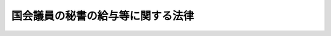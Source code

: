 .. _H02HO049:

==================================
国会議員の秘書の給与等に関する法律
==================================

.. raw:: html
    
    
    <b>国会議員の秘書の給与等に関する法律<br>
    （平成二年六月二十七日法律第四十九号）</b><br><br><div align="right">最終改正：平成二四年八月二二日法律第六三号</div><br><div align="right"><table width="" border="0"><tr><td><font color="RED">（最終改正までの未施行法令）</font></td></tr><tr><td><a href="/cgi-bin/idxmiseko.cgi?H_RYAKU=%95%bd%93%f1%96%40%8e%6c%8b%e3&amp;H_NO=%95%bd%90%ac%93%f1%8f%5c%8e%6c%94%4e%94%aa%8c%8e%93%f1%8f%5c%93%f1%93%fa%96%40%97%a5%91%e6%98%5a%8f%5c%8e%4f%8d%86&amp;H_PATH=/miseko/H02HO049/H24HO063.html" target="inyo">平成二十四年八月二十二日法律第六十三号</a></td><td align="right">（未施行）</td></tr><tr></tr><tr><td align="right">　</td><td></td></tr><tr></tr></table></div><a name="9000000000000000000000000000000000000000000000000000000000000000000000000000000"></a>
    <br>　国会議員の秘書の給料等に関する法律（昭和三十二年法律第百二十八号）の全部を改正する。<br><br><p>
    </p><div class="arttitle"><a name="1000000000000000000000000000000000000000000000000100000000000000000000000000000">（趣旨）</a>
    </div><div class="item"><b>第一条</b>
    <a name="1000000000000000000000000000000000000000000000000100000000001000000000000000000"></a>
    　この法律は、国会議員の秘書（以下「議員秘書」という。）の受ける給与、公務又は通勤による災害補償及び退職手当等について定めるものとする。
    </div>
    
    <p>
    </p><div class="arttitle"><a name="1000000000000000000000000000000000000000000000000200000000000000000000000000000">（議員秘書の給与）</a>
    </div><div class="item"><b>第二条</b>
    <a name="1000000000000000000000000000000000000000000000000200000000001000000000000000000"></a>
    　議員秘書の受ける給与は、給料、住居手当、通勤手当、期末手当及び勤勉手当とする。
    </div>
    
    <p>
    </p><div class="arttitle"><a name="1000000000000000000000000000000000000000000000000300000000000000000000000000000">（給料）</a>
    </div><div class="item"><b>第三条</b>
    <a name="1000000000000000000000000000000000000000000000000300000000001000000000000000000"></a>
    　<a href="/cgi-bin/idxrefer.cgi?H_FILE=%8f%ba%93%f1%93%f1%96%40%8e%b5%8b%e3&amp;REF_NAME=%8d%91%89%ef%96%40&amp;ANCHOR_F=&amp;ANCHOR_T=" target="inyo">国会法</a>
    （昭和二十二年法律第七十九号）<a href="/cgi-bin/idxrefer.cgi?H_FILE=%8f%ba%93%f1%93%f1%96%40%8e%b5%8b%e3&amp;REF_NAME=%91%e6%95%53%8e%4f%8f%5c%93%f1%8f%f0%91%e6%88%ea%8d%80&amp;ANCHOR_F=1000000000000000000000000000000000000000000000013200000000001000000000000000000&amp;ANCHOR_T=1000000000000000000000000000000000000000000000013200000000001000000000000000000#1000000000000000000000000000000000000000000000013200000000001000000000000000000" target="inyo">第百三十二条第一項</a>
    に規定する議員秘書は、給料月額として、国会議員の申出により、その一人は別表第一による額を、他の一人は別表第二による額を受ける。
    </div>
    <div class="item"><b><a name="1000000000000000000000000000000000000000000000000300000000002000000000000000000">２</a>
    </b>
    　<a href="/cgi-bin/idxrefer.cgi?H_FILE=%8f%ba%93%f1%93%f1%96%40%8e%b5%8b%e3&amp;REF_NAME=%8d%91%89%ef%96%40%91%e6%95%53%8e%4f%8f%5c%93%f1%8f%f0%91%e6%93%f1%8d%80&amp;ANCHOR_F=1000000000000000000000000000000000000000000000013200000000002000000000000000000&amp;ANCHOR_T=1000000000000000000000000000000000000000000000013200000000002000000000000000000#1000000000000000000000000000000000000000000000013200000000002000000000000000000" target="inyo">国会法第百三十二条第二項</a>
    に規定する議員秘書は、給料月額として、別表第一による額を受ける。
    </div>
    <div class="item"><b><a name="1000000000000000000000000000000000000000000000000300000000003000000000000000000">３</a>
    </b>
    　別表第一及び別表第二（以下「給料表」という。）の給料の級及び号給の別は、議員秘書の在職期間及び年齢によるものとし、その基準は、両議院の議長が協議して定める。
    </div>
    
    <p>
    </p><div class="arttitle"><a name="1000000000000000000000000000000000000000000000000400000000000000000000000000000">（給料の級及び号給に係る在職期間）</a>
    </div><div class="item"><b>第四条</b>
    <a name="1000000000000000000000000000000000000000000000000400000000001000000000000000000"></a>
    　前条第三項に規定する在職期間は、第一号に掲げる期間と第二号に掲げる期間とを合算した期間に第三号に掲げる期間を加算した期間とする。
    <div class="number"><b><a name="1000000000000000000000000000000000000000000000000400000000001000000001000000000">一</a>
    </b>
    　議員秘書として在職した期間（年齢五十八歳に達した日の属する月後の在職した期間を除く。）
    </div>
    <div class="number"><b><a name="1000000000000000000000000000000000000000000000000400000000001000000002000000000">二</a>
    </b>
    　議員秘書を退職し、引き続いて秘書参事等（各議院事務局の議長若しくは副議長の秘書事務をつかさどる参事又は内閣総理大臣若しくは国務大臣の秘書官（内閣総理大臣又は国務大臣の秘書事務をつかさどる<a href="/cgi-bin/idxrefer.cgi?H_FILE=%8f%ba%93%f1%8c%dc%96%40%8b%e3%8c%dc&amp;REF_NAME=%88%ea%94%ca%90%45%82%cc%90%45%88%f5%82%cc%8b%8b%97%5e%82%c9%8a%d6%82%b7%82%e9%96%40%97%a5&amp;ANCHOR_F=&amp;ANCHOR_T=" target="inyo">一般職の職員の給与に関する法律</a>
    （昭和二十五年法律第九十五号。以下「一般職給与法」という。）の適用を受ける職員（以下「一般職公務員」という。）を含む。）をいう。以下同じ。）として在職した期間（年齢五十八歳に達した日の属する月後の在職した期間を除く。）
    </div>
    <div class="number"><b><a name="1000000000000000000000000000000000000000000000000400000000001000000003000000000">三</a>
    </b>
    　議員秘書の次に掲げる期間を合算した期間<div class="para1"><b>イ</b>　年齢二十四歳に達した日の属する月から年齢三十歳に達する日の属する月の前月までの期間については、当該議員秘書の年齢二十四歳に達した日の属する月以後の期間（前二号に掲げる期間を除く。）に六分の一を乗じて得た期間</div>
    <div class="para1"><b>ロ</b>　年齢三十歳に達した日の属する月から年齢五十六歳に達する日の属する月の前月までの期間については、当該議員秘書の年齢三十歳に達した日の属する月以後の期間（前二号に掲げる期間を除く。）に四分の一を乗じて得た期間</div>
    
    </div>
    </div>
    <div class="item"><b><a name="1000000000000000000000000000000000000000000000000400000000002000000000000000000">２</a>
    </b>
    　前項第一号及び第二号の場合において、採用の日の属する月及び退職の日の属する月は、それぞれ一月とする。ただし、採用の日の属する月に退職したとき、及び退職の日の属する月に再び採用されたときは、一月とする。
    </div>
    <div class="item"><b><a name="1000000000000000000000000000000000000000000000000400000000003000000000000000000">３</a>
    </b>
    　第一項第三号に掲げる期間に一月未満の端数が生じたときは、これを一月に切り上げるものとする。
    </div>
    
    <p>
    </p><div class="arttitle"><a name="1000000000000000000000000000000000000000000000000500000000000000000000000000000">（採用された場合の給料の級及び号給）</a>
    </div><div class="item"><b>第五条</b>
    <a name="1000000000000000000000000000000000000000000000000500000000001000000000000000000"></a>
    　議員秘書に採用された場合のその者の受ける給料の級及び号給は、その者の第三条第三項に規定する在職期間及び年齢に応じて同項の規定により両議院の議長が協議して定める基準に該当する給料の級及び号給とする。
    </div>
    
    <p>
    </p><div class="arttitle"><a name="1000000000000000000000000000000000000000000000000600000000000000000000000000000">（給料表の適用に異動があった場合の給料の級及び号給）</a>
    </div><div class="item"><b>第六条</b>
    <a name="1000000000000000000000000000000000000000000000000600000000001000000000000000000"></a>
    　前条の規定は、議員秘書について給料表の適用に異動があった場合のその者の受ける給料の級及び号給について準用する。
    </div>
    
    <p>
    </p><div class="arttitle"><a name="1000000000000000000000000000000000000000000000000700000000000000000000000000000">（昇給前に新たな基準に該当することとなった場合の給料の級及び号給）</a>
    </div><div class="item"><b>第七条</b>
    <a name="1000000000000000000000000000000000000000000000000700000000001000000000000000000"></a>
    　前二条及び次条の規定により給料の級及び号給が決まった者が同条の規定により昇給するまでの間に第三条第三項の規定により両議院の議長が協議して定める基準に該当することとなったときは、その者の給料の級及び号給は、当該基準に該当する給料の級及び号給とする。
    </div>
    
    <p>
    </p><div class="arttitle"><a name="1000000000000000000000000000000000000000000000000800000000000000000000000000000">（昇給）</a>
    </div><div class="item"><b>第八条</b>
    <a name="1000000000000000000000000000000000000000000000000800000000001000000000000000000"></a>
    　議員秘書が現に受けている給料の級及び号給を受けるに至った日の属する月から三十六月（両議院の議長が協議して定める場合は、二十四月）を経過したときは、その者の第三条第三項に規定する在職期間及び年齢に応じて、同項の規定により両議院の議長が協議して定める基準に該当する給料の級及び号給に昇給する。ただし、議員秘書が年齢五十八歳に達している場合（この項本文の規定により昇給することとなる月が当該年齢に達する日の属する月と同一の場合を除く。）は、この限りでない。
    </div>
    <div class="item"><b><a name="1000000000000000000000000000000000000000000000000800000000002000000000000000000">２</a>
    </b>
    　前三条の規定により給料の級及び号給が決まった者の最初の昇給については、前項の規定にかかわらず、両議院の議長が協議して定める期間を短縮する。
    </div>
    
    <p>
    </p><div class="item"><b><a name="1000000000000000000000000000000000000000000000000900000000000000000000000000000">第九条</a>
    </b>
    <a name="1000000000000000000000000000000000000000000000000900000000001000000000000000000"></a>
    　議員秘書は、前条第一項ただし書に規定する場合のほか、両議院の議長が協議して定める事由に該当する場合は、昇給しない。
    </div>
    
    <p>
    </p><div class="arttitle"><a name="1000000000000000000000000000000000000000000000001000000000000000000000000000000">（住居手当）</a>
    </div><div class="item"><b>第十条</b>
    <a name="1000000000000000000000000000000000000000000000001000000000001000000000000000000"></a>
    　議員秘書は、この法律に定めるもののほか、一般職公務員の例により、住居手当を受ける。
    </div>
    
    <p>
    </p><div class="arttitle"><a name="1000000000000000000000000000000000000000000000001100000000000000000000000000000">（通勤手当）</a>
    </div><div class="item"><b>第十一条</b>
    <a name="1000000000000000000000000000000000000000000000001100000000001000000000000000000"></a>
    　議員秘書は、通勤手当月額として、<a href="/cgi-bin/idxrefer.cgi?H_FILE=%8f%ba%93%f1%8c%dc%96%40%8b%e3%8c%dc&amp;REF_NAME=%88%ea%94%ca%90%45%8b%8b%97%5e%96%40%91%e6%8f%5c%93%f1%8f%f0%91%e6%93%f1%8d%80%91%e6%88%ea%8d%86&amp;ANCHOR_F=1000000000000000000000000000000000000000000000001200000000002000000001000000000&amp;ANCHOR_T=1000000000000000000000000000000000000000000000001200000000002000000001000000000#1000000000000000000000000000000000000000000000001200000000002000000001000000000" target="inyo">一般職給与法第十二条第二項第一号</a>
    に掲げる一箇月当たりの通勤手当の額の最高額の百分の六十に相当する額を受ける。
    </div>
    
    <p>
    </p><div class="arttitle"><a name="1000000000000000000000000000000000000000000000001200000000000000000000000000000">（給料等の支給）</a>
    </div><div class="item"><b>第十二条</b>
    <a name="1000000000000000000000000000000000000000000000001200000000001000000000000000000"></a>
    　議員秘書の給料、住居手当及び通勤手当は、採用の当月分から退職又は死亡の当月分までを支給する。
    </div>
    
    <p>
    </p><div class="item"><b><a name="10000000000000000000000000000000000000000000000013000000000%E5%B1%85%E6%89%8B%E5%BD%93%E5%8F%8A%E3%81%B3%E9%80%9A%E5%8B%A4%E6%89%8B%E5%BD%93%E3%81%AF%E3%80%81%E3%81%9D%E3%81%AE%E8%AD%B0%E5%93%A1%E7%A7%98%E6%9B%B8%E3%81%8C%E4%BB%96%E3%81%AE%E5%9B%BD%E4%BC%9A%E8%AD%B0%E5%93%A1%E3%81%AE%E8%AD%B0%E5%93%A1%E7%A7%98%E6%9B%B8%E3%81%A8%E3%81%AA%E3%81%A3%E3%81%9F%E5%A0%B4%E5%90%88%E3%81%9D%E3%81%AE%E4%BB%96%E3%81%84%E3%81%8B%E3%81%AA%E3%82%8B%E5%A0%B4%E5%90%88%E3%81%AB%E3%81%8A%E3%81%84%E3%81%A6%E3%82%82%E3%80%81%E9%87%8D%E8%A4%87%E3%81%97%E3%81%A6%E5%8F%97%E3%81%91%E3%82%8B%E3%81%93%E3%81%A8%E3%81%8C%E3%81%A7%E3%81%8D%E3%81%AA%E3%81%84%E3%80%82%0A&lt;/DIV&gt;%0A%0A&lt;P&gt;%0A&lt;DIV%20class=" arttitle></a><a name="1000000000000000000000000000000000000000000000001400000000000000000000000000000">（期末手当）</a>
    </b></div><div class="item"><b>第十四条</b>
    <a name="1000000000000000000000000000000000000000000000001400000000001000000000000000000"></a>
    　議員秘書で六月一日及び十二月一日（以下この条においてこれらの日を「基準日」という。）に在職する者は、期末手当を受ける。議員秘書でこれらの基準日前一月以内に退職し、又は死亡した者（当該これらの基準日においてこの項前段の規定の適用を受ける者及び第四項又は第十六条第一項の規定の適用を受ける者を除く。）についても、同様とする。
    </div>
    <div class="item"><b><a name="1000000000000000000000000000000000000000000000001400000000002000000000000000000">２</a>
    </b>
    　期末手当の額は、期末手当基礎額に一般職公務員の例により一定の割合を乗じて得た額とする。この場合において、国会議員の任期が満限に達し、又は衆議院が解散されたときは、当該任期が満限に達した日又は解散の日（以下「任期満限等の日」という。）に在職する議員秘書で当該任期満限等の日から起算して四十日以内に再び議員秘書となったものの受ける当該期末手当に係る在職期間の計算については、その者は引き続き在職したものとみなす。
    </div>
    <div class="item"><b><a name="1000000000000000000000000000000000000000000000001400000000003000000000000000000">３</a>
    </b>
    　前項の期末手当基礎額は、それぞれその基準日現在（第一項後段に規定する者にあっては、退職又は死亡の日現在）において第一項に規定する者が受けるべき給料月額及びその給料月額に百分の十五を超えない範囲内で両議院の議長が協議して定める割合を乗じて得た額の合計額とする。
    </div>
    <div class="item"><b><a name="1000000000000000000000000000000000000000000000001400000000004000000000000000000">４</a>
    </b>
    　六月二日から十一月十五日までの間又は十二月二日から翌年五月十五日までの間に、国会議員の任期が満限に達し、又は衆議院が解散されたときは、当該任期満限等の日に在職する議員秘書は、それぞれ六月二日又は十二月二日から当該任期満限等の日までの期間におけるその者の在職期間に応じて前二項の規定により算出した金額を、期末手当として受ける。
    </div>
    <div class="item"><b><a name="1000000000000000000000000000000000000000000000001400000000005000000000000000000">５</a>
    </b>
    　前項の規定により期末手当を受けた者で、再び議員秘書となったものが、第一項に規定する期末手当を受けることとなるときは、その者の受ける期末手当の額は、第二項の規定による期末手当の額から前項の規定により受けた期末手当の額を差し引いた額とする。ただし、同項の規定により受けた期末手当の額が第二項の規定による期末手当の額以上である場合には、第一項の規定による期末手当は支給しない。
    </div>
    
    <p>
    </p><div class="arttitle"><a name="1000000000000000000000000000000000000000000000001500000000000000000000000000000">（勤勉手当）</a>
    </div><div class="item"><b>第十五条</b>
    <a name="1000000000000000000000000000000000000000000000001500000000001000000000000000000"></a>
    　議員秘書で六月一日及び十二月一日（以下この条においてこれらの日を「基準日」という。）に在職する者は、基準日以前六月以内の期間におけるその者の在職期間に応じて、勤勉手当を受ける。議員秘書でこれらの基準日前一月以内に退職し、又は死亡した者（当該これらの基準日においてこの項前段の規定の適用を受ける者及び第四項又は次条第一項の規定の適用を受ける者を除く。）についても、同様とする。
    </div>
    <div class="item"><b><a name="1000000000000000000000000000000000000000000000001500000000002000000000000000000">２</a>
    </b>
    　勤勉手当の額は、勤勉手当基礎額に、前項に規定するその者の在職期間に応じて、次の各号に掲げる割合を乗じて得た額とする。
    <div class="number"><b><a name="1000000000000000000000000000000000000000000000001500000000002000000001000000000">一</a>
    </b>
    　在職期間が六月の場合　　　　　　　　　　　　　百分の六十七・五
    </div>
    <div class="number"><b><a name="1000000000000000000000000000000000000000000000001500000000002000000002000000000">二</a>
    </b>
    　在職期間が五月以上六月未満の場合　　　　　　百分の五十四
    </div>
    <div class="number"><b><a name="1000000000000000000000000000000000000000000000001500000000002000000003000000000">三</a>
    </b>
    　在職期間が三月以上五月未満の場合　　　　　　百分の四十・五
    </div>
    <div class="number"><b><a name="1000000000000000000000000000000000000000000000001500000000002000000004000000000">四</a>
    </b>
    　在職期間が三月未満の場合　　　　　　　　　　　百分の二十・二五
    </div>
    </div>
    <div class="item"><b><a name="1000000000000000000000000000000000000000000000001500000000003000000000000000000">３</a>
    </b>
    　前条第二項後段の規定は前項の在職期間を計算する場合について、同条第三項の規定は前項の勤勉手当基礎額について準用する。
    </div>
    <div class="item"><b><a name="1000000000000000000000000000000000000000000000001500000000004000000000000000000">４</a>
    </b>
    　五月一日から五月十五日までの間又は十一月一日から十一月十五日までの間に、国会議員の任期が満限に達し、又は衆議院が解散されたときは、当該任期満限等の日に在職する議員秘書は、それぞれ十二月二日又は六月二日から当該任期満限等の日までの期間におけるその者の在職期間に応じて前二項の規定により算出した金額を、勤勉手当として受ける。
    </div>
    <div class="item"><b><a name="1000000000000000000000000000000000000000000000001500000000005000000000000000000">５</a>
    </b>
    　前項の規定により勤勉手当を受けた者で、再び議員秘書となったものが、第一項に規定する勤勉手当を受けることとなるときは、その者の受ける勤勉手当の額は、第二項の規定による勤勉手当の額から前項の規定により受けた勤勉手当の額を差し引いた額とする。ただし、同項の規定により受けた勤勉手当の額が第二項の規定による勤勉手当の額以上である場合には、第一項の規定による勤勉手当は支給しない。
    </div>
    
    <p>
    </p><div class="arttitle"><a name="1000000000000000000000000000000000000000000000001600000000000000000000000000000">（在職日の特例）</a>
    </div><div class="item"><b>第十六条</b>
    <a name="1000000000000000000000000000000000000000000000001600000000001000000000000000000"></a>
    　五月十六日から五月三十一日までの間又は十一月十六日から十一月三十日までの間に、国会議員の任期が満限に達し、又は衆議院が解散されたときは、当該任期満限等の日に在職する議員秘書は、それぞれ六月一日又は十二月一日まで引き続き在職したものとみなし、第十四条第一項の期末手当及び前条第一項の勤勉手当を受ける。
    </div>
    <div class="item"><b><a name="1000000000000000000000000000000000000000000000001600000000002000000000000000000">２</a>
    </b>
    　六月二日又は十二月二日前四十日に当たる日の翌日からそれぞれ五月十五日又は十一月十五日までの間に、国会議員の任期が満限に達し、又は衆議院が解散された場合においては、当該任期満限等の日に在職した議員秘書で、それぞれ六月二日又は十二月二日以後に、かつ、当該任期満限等の日から起算して四十日以内に再び議員秘書となったものは、それぞれ六月一日又は十二月一日まで引き続き在職したものとみなし、第十四条第一項の期末手当及び前条第一項の勤勉手当を受ける。
    </div>
    
    <p>
    </p><div class="arttitle"><a name="1000000000000000000000000000000000000000000000001700000000000000000000000000000">（給与の支給日）</a>
    </div><div class="item"><b>第十七条</b>
    <a name="1000000000000000000000000000000000000000000000001700000000001000000000000000000"></a>
    　議員秘書の給料、住居手当、通勤手当、期末手当及び勤勉手当の支給日は、両議院の議長が協議して定めるところによる。
    </div>
    
    <p>
    </p><div class="arttitle"><a name="1000000000000000000000000000000000000000000000001700200000000000000000000000000">（給与の直接支給）</a>
    </div><div class="item"><b>第十七条の二</b>
    <a name="1000000000000000000000000000000000000000000000001700200000001000000000000000000"></a>
    　議員秘書の給与は、直接、その全額を議員秘書に支給する。ただし、法律で定めるところにより又は両議院の議長が協議して定めるところにより控除されるものについては、この限りでない。
    </div>
    
    <p>
    </p><div class="arttitle"><a name="1000000000000000000000000000000000000000000000001800000000000000000000000000000">（災害補償）</a>
    </div><div class="item"><b>第十八条</b>
    <a name="1000000000000000000000000000000000000000000000001800000000001000000000000000000"></a>
    　議員秘書及びその遺族は、両議院の議長が協議して定めるところにより、その議員秘書の公務上の災害又は通勤による災害に対する補償等を受ける。
    </div>
    
    <p>
    </p><div class="arttitle"><a name="1000000000000000000000000000000000000000000000001900000000000000000000000000000">（退職手当）</a>
    </div><div class="item"><b>第十九条</b>
    <a name="1000000000000000000000000000000000000000000000001900000000001000000000000000000"></a>
    　議員秘書が退職した場合には、その者（死亡による退職の場合には、その遺族）は、両議院の議長が協議して定めるところにより、退職手当を受ける。
    </div>
    
    <p>
    </p><div class="arttitle"><a name="1000000000000000000000000000000000000000000000002000000000000000000000000000000">（議員秘書の採用等の届出）</a>
    </div><div class="item"><b>第二十条</b>
    <a name="1000000000000000000000000000000000000000000000002000000000001000000000000000000"></a>
    　議員秘書の採用、解職若しくは死亡又は給料表の適用についての届出について必要な事項は、両議院の議長が協議して定める。
    </div>
    
    <p>
    </p><div class="arttitle"><a name="1000000000000000000000000000000000000000000000002000200000000000000000000000000">（議員秘書の採用制限）</a>
    </div><div class="item"><b>第二十条の二</b>
    <a name="1000000000000000000000000000000000000000000000002000200000001000000000000000000"></a>
    　国会議員は、年齢六十五歳以上の者を議員秘書に採用することができない。
    </div>
    <div class="item"><b><a name="1000000000000000000000000000000000000000000000002000200000002000000000000000000">２</a>
    </b>
    　国会議員は、その配偶者を議員秘書に採用することができない。
    </div>
    
    <p>
    </p><div class="arttitle"><a name="1000000000000000000000000000000000000000000000002100000000000000000000000000000">（資格試験等）</a>
    </div><div class="item"><b>第二十一条</b>
    <a name="1000000000000000000000000000000000000000000000002100000000001000000000000000000"></a>
    　<a href="/cgi-bin/idxrefer.cgi?H_FILE=%8f%ba%93%f1%93%f1%96%40%8e%b5%8b%e3&amp;REF_NAME=%8d%91%89%ef%96%40%91%e6%95%53%8e%4f%8f%5c%93%f1%8f%f0%91%e6%93%f1%8d%80&amp;ANCHOR_F=1000000000000000000000000000000000000000000000013200000000002000000000000000000&amp;ANCHOR_T=1000000000000000000000000000000000000000000000013200000000002000000000000000000#1000000000000000000000000000000000000000000000013200000000002000000000000000000" target="inyo">国会法第百三十二条第二項</a>
    に規定する議員秘書は、試験等により当該議員秘書に必要な知識及び能力を有すると判定された者のうちから採用するものとする。
    </div>
    <div class="item"><b><a name="1000000000000000000000000000000000000000000000002100000000002000000000000000000">２</a>
    </b>
    　前項の試験に関する事項その他同項の議員秘書の採用に関し必要な事項は、両議院の議長が協議して定める。
    </div>
    
    <p>
    </p><div class="arttitle"><a name="1000000000000000000000000000000000000000000000002100200000000000000000000000000">（兼職禁止）</a>
    </div><div class="item"><b>第二十一条の二</b>
    <a name="1000000000000000000000000000000000000000000000002100200000001000000000000000000"></a>
    　議員秘書は、他の職務に従事し、又は事業を営んではならない。
    </div>
    <div class="item"><b><a name="1000000000000000000000000000000000000000000000002100200000002000000000000000000">２</a>
    </b>
    　前項の規定にかかわらず、国会議員が議員秘書の職務の遂行に支障がないと認めて許可したときは、議員秘書は、他の職務に従事し、又は事業を営むことができる。
    </div>
    <div class="item"><b><a name="1000000000000000000000000000000000000000000000002100200000003000000000000000000">３</a>
    </b>
    　議員秘書は、前項の許可を受けた場合には、両議院の議長が協議して定めるところにより、その旨並びに当該兼職に係る企業、団体等の名称、報酬の有無及び報酬の額等を記載した文書を、当該国会議員の属する議院の議長に提出しなければならない。この場合においては、両議院の議長が協議して定める事項を記載した文書を添付しなければならない。
    </div>
    <div class="item"><b><a name="1000000000000000000000000000000000000000000000002100200000004000000000000000000">４</a>
    </b>
    　前項前段の文書は、両議院の議長が協議して定めるところにより、公開する。
    </div>
    
    <p>
    </p><div class="arttitle"><a name="1000000000000000000000000000000000000000000000002100300000000000000000000000000">（寄附の勧誘又は要求の禁止）</a>
    </div><div class="item"><b>第二十一条の三</b>
    <a name="1000000000000000000000000000000000000000000000002100300000001000000000000000000"></a>
    　何人も、議員秘書に対して、当該国会議員がその役職員又は構成員である政党その他の政治団体又はその支部（当該国会議員に係る後援団体（<a href="/cgi-bin/idxrefer.cgi?H_FILE=%8f%ba%93%f1%8c%dc%96%40%88%ea%81%5a%81%5a&amp;REF_NAME=%8c%f6%90%45%91%49%8b%93%96%40&amp;ANCHOR_F=&amp;ANCHOR_T=" target="inyo">公職選挙法</a>
    （昭和二十五年法律第百号）<a href="/cgi-bin/idxrefer.cgi?H_FILE=%8f%ba%93%f1%8c%dc%96%40%88%ea%81%5a%81%5a&amp;REF_NAME=%91%e6%95%53%8b%e3%8f%5c%8b%e3%8f%f0%82%cc%8c%dc%91%e6%88%ea%8d%80&amp;ANCHOR_F=1000000000000000000000000000000000000000000000019900500000001000000000000000000&amp;ANCHOR_T=1000000000000000000000000000000000000000000000019900500000001000000000000000000#1000000000000000000000000000000000000000000000019900500000001000000000000000000" target="inyo">第百九十九条の五第一項</a>
    の後援団体をいう。）を含む。）に対する寄附を勧誘し、又は要求してはならない。
    </div>
    
    <p>
    </p><div class="arttitle"><a name="1000000000000000000000000000000000000000000000002200000000000000000000000000000">（細則）</a>
    </div><div class="item"><b>第二十二条</b>
    <a name="1000000000000000000000000000000000000000000000002200000000001000000000000000000"></a>
    　この法律に定めるもののほか、議員秘書の給与の支給に関する規程は、両議院の議長が協議して定める。
    </div>
    
    
    <br><a name="5000000000000000000000000000000000000000000000000000000000000000000000000000000"></a>
    　　　<a name="5000000001000000000000000000000000000000000000000000000000000000000000000000000"><b>附　則</b></a>
    <br><p></p><div class="arttitle">（施行期日等）</div>
    <div class="item"><b>１</b>
    　この法律は、平成二年八月一日から施行し、改正後の国会議員の秘書の給与等に関する法律（以下「新法」という。）の規定は、同年四月一日から適用する。
    </div>
    <div class="arttitle">（国会議員の事務補助員として在職した期間）</div>
    <div class="item"><b>２</b>
    　国会法の一部を改正する法律（昭和二十三年法律第八十七号）による改正前の国会法第百三十二条の規定による国会議員の事務補助員として在職した期間は、新法第四条第一項第一号に掲げる期間とみなして、同条の規定を適用する。
    </div>
    <div class="arttitle">（切替日における議員秘書の給料の級及び号給）</div>
    <div class="item"><b>３</b>
    　平成二年四月一日（以下「切替日」という。）の前日において改正前の国会議員の秘書の給料等に関する法律（以下「旧法」という。）第一条の規定により給料月額として特別職の職員の給与に関する法律（昭和二十四年法律第二百五十二号）別表第三に掲げる秘書官の六号俸の俸給月額に相当する額（以下「秘書官六号俸相当額」という。）又は同表に掲げる秘書官の三号俸の俸給月額に相当する額（以下「秘書官三号俸相当額」という。）を受けていた議員秘書の切替日における給料の級及び号給は、秘書官六号俸相当額を受けていた者は新法別表第一の、秘書官三号俸相当額を受けていた者は新法別表第二のその者の新法第三条第二項に規定する在職期間及び年齢に応じて同項の規定により両議院の議長が協議して定める基準に該当する給料の級及び号給とする。
    </div>
    <div class="arttitle">（切替期間に採用された議員秘書の給料の級及び号給）</div>
    <div class="item"><b>４</b>
    　前項の規定は、切替日からこの法律の施行の日（以下「施行日」という。）の前日までの間（以下「切替期間」という。）において、旧法の規定により秘書官六号俸相当額又は秘書官三号俸相当額を受けることとなった議員秘書の当該議員秘書となった日における給料の級及び号給について準用する。
    </div>
    <div class="arttitle">（切替期間に旧法の規定により給料月額に異動があった議員秘書の給料の級及び号給）</div>
    <div class="item"><b>５</b>
    　附則第三項の規定は、切替期間において、旧法の規定により秘書官六号俸相当額を受ける者から秘書官三号俸相当額を受ける者への異動又は秘書官三号俸相当額を受ける者から秘書官六号俸相当額を受ける者への異動があった議員秘書の当該異動の日における給料の級及び号給について準用する。
    </div>
    <div class="arttitle">（切替期間における新法の規定による給料月額）</div>
    <div class="item"><b>６</b>
    　前三項に規定する場合において、切替期間における各月の新法の規定による給料月額（以下「新法の給料月額」という。）が当該各月の旧法の規定による給料月額、勤続特別手当月額及び永年勤続特別手当月額の合計額に両議院の議長が協議して定める割合を乗じて得た額（以下「旧法の給料月額等の額」という。）に満たないときは、当該各月の新法の給料月額は、当該各月の旧法の給料月額等の額に相当する額とする。
    </div>
    <div class="arttitle">（施行日以後の給料月額）</div>
    <div class="item"><b>７</b>
    　施行日の前日に議員秘書として在職し、施行日以後引き続き在職する議員秘書の施行日における新法の給料月額がその者が施行日の前日に受けていた旧法の給料月額等の額に満たないときは、施行日以後において新法の給料月額が当該旧法の給料月額等の額に達するまでの間、当該旧法の給料月額等の額に相当する額をその者の新法の給料月額とする。
    </div>
    <div class="item"><b>８</b>
    　施行日前に議員秘書を退職し、引き続いて秘書参事等となり、施行日以後当該秘書参事等を退職し、引き続いて再び議員秘書となった者の当該再び議員秘書となった日における新法の給料月額が、施行日の前日にその者が受けていたこととする旧法の給料月額等の額（当該再び議員秘書となった日に新法別表第一の適用を受ける議員秘書となった者にあっては旧法の規定により秘書官六号俸相当額を受ける議員秘書として受ける旧法の給料月額等の額とし、同日に新法別表第二の適用を受ける議員秘書となった者にあっては旧法の規定により秘書官三号俸相当額を受ける議員秘書として受ける旧法の給料月額等の額とする。）に満たないときは、新法の給料月額が当該旧法の給料月額等の額に達するまでの間、当該旧法の給料月額等の額に相当する額をその者の新法の給料月額とする。
    </div>
    <div class="item"><b>９</b>
    　前項の規定は、施行日前に議員秘書を退職し、引き続いて秘書参事等となり、施行日以後その在職中に国会議員の任期が満限に達し、又は衆議院が解散されたことにより議長又は副議長である国会議員の退職があった場合において秘書参事（各議院事務局の議長又は副議長の秘書事務をつかさどる参事をいう。以下同じ。）を退職し、当該任期満限等の日から起算して四十日以内に再び議員秘書となった者の新法の給料月額について準用する。
    </div>
    <div class="item"><b>１０</b>
    　前三項に規定する議員秘書であって引き続き在職するものについて、施行日以後に給料表の適用に異動があった（他の国会議員の議員秘書となり、従前適用を受けていた給料表と異なる給料表の適用を受けることとなった場合を含む。）者の当該異動があった日における新法の給料月額が、施行日の前日にその者が受けていたこととする旧法の給料月額等の額（当該異動があった日に新法別表第一の適用を受ける議員秘書となった者にあっては旧法の規定により秘書官六号俸相当額を受ける議員秘書として受ける旧法の給料月額等の額とし、同日に新法別表第二の適用を受ける議員秘書となった者にあっては旧法の規定により秘書官三号俸相当額を受ける議員秘書として受ける旧法の給料月額等の額とする。）に満たないときは、新法の給料月額が当該旧法の給料月額等の額に達するまでの間、当該旧法の給料月額等の額に相当する額をその者の新法の給料月額とする。
    </div>
    <div class="item"><b>１１</b>
    　附則第七項から附則第九項までに規定する議員秘書であって引き続き在職するものについて、その在職中に国会議員の任期が満限に達し、又は衆議院が解散されたことにより議員秘書を退職し、当該任期満限等の日から起算して四十日以内に再び議員秘書となった者、附則第七項から附則第九項までに規定する議員秘書であって引き続き在職するものについて、当該議員秘書を退職し、引き続いて秘書参事等となり、当該秘書参事等を退職し、引き続いて再び議員秘書となった者及び附則第七項から附則第九項までに規定する議員秘書であって引き続き在職するものについて、当該議員秘書を退職し、引き続いて秘書参事等となり、その在職中に国会議員の任期が満限に達し、又は衆議院が解散されたことにより議長又は副議長である国会議員の退職があった場合において秘書参事を退職し、当該任期満限等の日から起算して四十日以内に再び議員秘書となった者の当該再び議員秘書になった日における新法の給料月額が、施行日の前日にその者が受けていたこととする旧法の給料月額等の額（当該再び議員秘書となった日に新法別表第一の適用を受ける議員秘書となった者にあっては旧法の規定により秘書官六号俸相当額を受ける議員秘書として受ける旧法の給料月額等の額とし、同日に新法別表第二の適用を受ける議員秘書となった者にあっては旧法の規定により秘書官三号俸相当額を受ける議員秘書として受ける旧法の給料月額等の額とする。）に満たないときは、新法の給料月額が当該旧法の給料月額等の額に達するまでの間、当該旧法の給料月額等の額に相当する額をその者の新法の給料月額とする。
    </div>
    <div clas>
    <div class="arttitle">（給料月額の特例）</div>
    <div class="item"><b>１３</b>
    　一般職公務員に一般職給与法第十一条の三に規定する地域手当が支給される間は、新法第三条第一項中「別表第一による額」とあるのは「別表第一による額とその額に百分の十八を乗じて得た額との合計額」と、別表第二による額」とあるのは「別表第二による額とその額に百分の十八を乗じて得た額との合計額」と、同条第二項中「別表第一による額」とあるのは「別表第一による額とその額に百分の十八を乗じて得た額との合計額」とする。
    </div>
    <div class="arttitle">（給与の内払）</div>
    <div class="item"><b>１４</b>
    　新法の規定を適用する場合においては、旧法の規定に基づいて支給された給与は、新法の規定による給与の内払とみなす。
    </div>
    <div class="arttitle">（両院議長協議決定への委任）</div>
    <div class="item"><b>１５</b>
    　附則第二項から前項までに定めるもののほか、新法の施行に関し必要な事項は、両議院の議長が協議して定める。
    </div>
    <div class="arttitle">（健康保険法の特例）</div>
    <div class="item"><b>１６</b>
    　国会議員の任期が満限に達し、又は衆議院が解散されたことにより議員秘書を退職し健康保険の被保険者の資格を喪失した者は、当該任期満限等の日の翌日において、健康保険法（大正十一年法律第七十号）第三条第四項の申出をしたものとみなす。ただし、当該任期満限等の日の翌日から起算して七日を経過する日までの間に、同項に規定する任意継続被保険者とならない旨の申出をした者については、この限りでない。
    </div>
    <div class="item"><b>１７</b>
    　衆議院又は参議院は、健康保険法第百六十一条第一項ただし書（同法附則第二条第七項において準用する場合を含む。）の規定にかかわらず、前項の規定により同法第三条第四項に規定する任意継続被保険者となった者が、当該任期満限等の日の属する月又はその翌月に再び議員秘書となり、かつ、期末手当及び勤勉手当に係る在職期間の計算について、新法第十四条第二項後段（新法第十五条第三項において準用する場合を含む。次項において同じ。）の規定により当該任期満限等の日の翌日以降も引き続き在職したものとみなされることとなったときは、その者に係る当該任期満限等の日の属する月分の健康保険法第三条第四項に規定する任意継続被保険者に関する保険料額（同法附則第二条第四項に規定する調整保険料額を含む。）の二分の一を負担する。
    </div>
    <div class="arttitle">（厚生年金保険法の特例等）</div>
    <div class="item"><b>１８</b>
    　衆議院又は参議院は、国会議員の任期が満限に達し、又は衆議院が解散されたことにより議員秘書を退職し厚生年金保険の被保険者の資格を喪失し、当該任期満限等の日の属する月又はその翌月に再び議員秘書となったことにより当該任期満限等の日の翌日以降初めて厚生年金保険の被保険者の資格を取得した者であって、期末手当及び勤勉手当に係る在職期間の計算について、新法第十四条第二項後段の規定により当該任期満限等の日の翌日以降も引き続き在職したものとみなされることとなるもの（以下「継続秘書被保険者」という。）が当該任期満限等の日の属する月（当該任期満限等の日が月の末日である場合にあっては、その翌月。以下同じ。）に厚生年金保険の被保険者の資格を喪失しなかったとしたならばその者について算定されることとなる当該任期満限等の日の属する月分の厚生年金保険の保険料額に相当する金額（以下「厚生年金保険料相当額」という。）を、厚生年金保険の管掌者たる政府に対して、当該任期満限等の日の属する月の翌月末日までに納付するものとする。
    </div>
    <div class="item"><b>１９</b>
    　前項の規定により衆議院又は参議院が継続秘書被保険者に係る厚生年金保険料相当額を納付したときは、当該継続秘書被保険者については、当該任期満限等の日の翌日において厚生年金保険の被保険者の資格を喪失せず、当該任期満限等の日の翌日から再び議員秘書となった日の前日までの間引き続き厚生年金保険の被保険者であったものとみなして、厚生年金保険法（昭和二十九年法律第百十五号）、国民年金法（昭和三十四年法律第百四十一号）その他厚生年金保険又は国民年金に関する法令の規定を適用する。この場合においては、当該厚生年金保険料相当額が納付されたことをもって、当該継続秘書被保険者に係る当該任期満限等の日の属する月分の厚生年金保険の保険料が納付されたものとみなす。
    </div>
    <div class="item"><b>２０</b>
    　前二項に定めるもののほか、継続秘書被保険者に係る厚生年金保険の保険給付の支給その他これらの規定の実施に関し必要な事項は、厚生労働省令で定める。
    </div>
    <div class="arttitle">（通勤手当の特例）</div>
    <div class="item"><b>２１</b>
    　議員秘書の通勤手当については、当分の間、第十一条中「一般職給与法第十二条第二項第一号に掲げる一箇月当たりの通勤手当の額」とあるのは、「一般職の職員の給与に関する法律等の一部を改正する法律（平成十五年法律第百四十一号）による改正前の一般職給与法第十二条第二項第一号に掲げる通勤手当の月額」とする。
    </div>
    <div class="arttitle">（平成二十一年六月に受ける勤勉手当に関する特例措置）</div>
    <div class="item"><b>２２</b>
    　平成二十一年六月に受ける勤勉手当に関する第十五条第二項各号の規定の適用については、同項第一号中「百分の七十五」とあるのは「百分の七十」と、同項第二号中「百分の六十」とあるのは「百分の五十六」と、同項第三号中「百分の四十五」とあるのは「百分の四十二」と、同項第四号中「百分の二十二・五」とあるのは「百分の二十一」とする。
    </div>
    
    <br>　　　<a name="5000000002000000000000000000000000000000000000000000000000000000000000000000000"><b>附　則　（平成二年一二月二六日法律第七八号）</b></a>
    <br><p></p><div class="arttitle">（施行期日等）</div>
    <div class="item"><b>１</b>
    　この法律は、公布の日から施行し、改正後の国会議員の秘書の給与等に関する法律（以下「改正後の法」という。）の規定は、平成二年四月一日から適用する。
    </div>
    <div class="arttitle">（給与の内払）</div>
    <div class="item"><b>２</b>
    　改正後の法の規定を適用する場合においては、改正前の国会議員の秘書の給与等に関する法律の規定に基づいて支給された給与は、改正後の法の規定による給与の内払とみなす。
    </div>
    
    <br>　　　<a name="5000000003000000000000000000000000000000000000000000000000000000000000000000000"><b>附　則　（平成三年一二月二四日法律第一〇一号）</b></a>
    <br><p></p><div class="arttitle">（施行期日等）</div>
    <div class="item"><b>１</b>
    　この法律は、公布の日から施行し、改正後の国会議員の秘書の給与等に関する法律（以下「改正後の法」という。）の規定は、平成三年四月一日から適用する。
    </div>
    <div class="arttitle">（給与の内払）</div>
    <div class="item"><b>２</b>
    　改正後の法の規定を適用する場合においては、改正前の国会議員の秘書の給与等に関する法律の規定に基づいて支給された給与は、改正後の法の規定による給与の内払とみなす。
    </div>
    
    <br>　　　<a name="5000000004000000000000000000000000000000000000000000000000000000000000000000000"><b>附　則　（平成四年一二月一六日法律第九一号）</b></a>
    <br><p></p><div class="arttitle">（施行期日等）</div>
    <div class="item"><b>１</b>
    　この法律は、公布の日から施行する。ただし、附則第十三項の改正規定及び附則第三項の規定は、平成五年四月一日から施行する。
    </div>
    <div class="item"><b>２</b>
    　この法律（前項ただし書に規定する改正規定を除く。附則第四項において同じ。）による改正後の国会議員の秘書の給与等に関する法律（以下「改正後の法」という。）の規定は、平成四年四月一日から適用する。
    </div>
    <div class="arttitle">（給料月額の特例に関する暫定措置）</div>
    <div class="item"><b>３</b>
    　平成五年四月一日から平成六年三月三十一日までの間においては、この法律による改正後の国会議員の秘書の給与等に関する法律附則第十三項中「百分の十二」とあるのは、「百分の十一」とする。
    </div>
    <div class="arttitle">（給与の内払）</div>
    <div class="item"><b>４</b>
    　改正後の法の規定を適用する場合においては、この法律による改正前の国会議員の秘書の給与等に関する法律の規定に基づいて支給された給与は、改正後の法の規定による給与の内払とみなす。
    </div>
    
    <br>　　　<a name="5000000005000000000000000000000000000000000000000000000000000000000000000000000"><b>附　則　（平成五年五月七日法律第四〇号）</b></a>
    <br><p>
    　この法律は、平成六年一月一日から施行する。ただし、第一条の改正規定及び第二十一条を第二十二条とし、第二十条の次に一条を加える改正規定は、公布の日から施行する。
    </p></div>
    
    <br>　　　<a name="5000000006000000000000000000000000000000000000000000000000000000000000000000000"><b>附　則　（平成五年一一月一二日法律第八一号）　抄</b></a>
    <br><p></p><div class="arttitle">（施行期日等）</div>
    <div class="item"><b>１</b>
    　この法律は、公布の日から施行し、改正後の国会議員の秘書の給与等に関する法律（以下「改正後の法」という。）の規定は、平成五年四月一日から適用する。
    </div>
    <div class="arttitle">（給与の内払）</div>
    <div class="item"><b>２</b>
    　改正後の法の規定を適用する場合においては、この法律による改正前の国会議員の秘書の給与等に関する法律の規定に基づいて支給された給与は、改正後の法の規定による給与の内払とみなす。
    </div>
    <div class="arttitle">（期末手当の額の特例）</div>
    <div class="item"><b>３</b>
    　平成五年六月二日から一般職の職員の給与等に関する法律の一部を改正する法律（平成五年法律第八十二号）の施行の日の前日までの間に衆議院が解散されたことにより受けることとなる国会議員の秘書の給与等に関する法律第十四条第四項の規定による期末手当については、同条第二項中「一般職公務員の例により」とあるのは、「一般職の職員の給与等に関する法律の一部を改正する法律（平成五年法律第八十二号）に改正前の一般職給与法第十九条の四第二項の規定の例により」とする。
    </div>
    
    <br>　　　<a name="5000000007000000000000000000000000000000000000000000000000000000000000000000000"><b>附　則　（平成六年六月一五日法律第三三号）　抄</b></a>
    <br><p>
    </p><div class="arttitle">（施行期日）</div>
    <div class="item"><b>第一条</b>
    　この法律は、公布の日から起算して六月を超えない範囲内において政令で定める日から施行する。
    </div>
    
    <br>　　　<a name="5000000008000000000000000000000000000000000000000000000000000000000000000000000"><b>附　則　（平成六年一一月七日法律第八八号）</b></a>
    <br><p></p><div class="arttitle">（施行期日等）</div>
    <div class="item"><b>１</b>
    　この法律は、公布の日から施行し、改正後の国会議員の秘書の給与等に関する法律（以下「改正後の法」という。）の規定は、平成六年四月一日から適用する。
    </div>
    <div class="arttitle">（給与の内払）</div>
    <div class="item"><b>２</b>
    　改正後の法の規定を適用する場合においては、改正前の国会議員の秘書の給与等に関する法律の規定に基づいて支給された給与は、改正後の法の規定による給与の内払とみなす。
    </div>
    
    <br>　　　<a name="5000000009000000000000000000000000000000000000000000000000000000000000000000000"><b>附　則　（平成七年一〇月二五日法律第一一五号）</b></a>
    <br><p></p><div class="arttitle">（施行期日等）</div>
    <div class="item"><b>１</b>
    　この法律は、公布の日から施行し、改正後の国会議員の秘書の給与等に関する法律（以下「改正後の法」という。）の規定は、平成七年四月一日から適用する。
    </div>
    <div class="arttitle">（給与の内払）</div>
    <div class="item"><b>２</b>
    　改正後の法の規定を適用する場合においては、改正前の国会議員の秘書の給与等に関する法律の規定に基づいて支給された給与は、改正後の法の規定による給与の内払とみなす。
    </div>
    
    <br>　　　<a name="5000000010000000000000000000000000000000000000000000000000000000000000000000000"><b>附　則　（平成八年一二月一一日法律第一一一号）</b></a>
    <br><p></p><div class="arttitle">（施行期日等）</div>
    <div class="item"><b>１</b>
    　この法律は、公布の日から施行し、改正後の国会議員の秘書の給与等に関する法律（以下「改正後の法」という。）の規定は、平成八年四月一日から適用する。
    </div>
    <div class="arttitle">（給与の内払）</div>
    <div class="item"><b>２</b>
    　改正後の法の規定を適用する場合においては、改正前の国会議員の秘書の給与等に関する法律の規定に基づいて支給された給与は、改正後の法の規定による給与の内払とみなす。
    </div>
    
    <br>　　　<a name="5000000011000000000000000000000000000000000000000000000000000000000000000000000"><b>附　則　（平成九年一二月一〇日法律第一一一号）</b></a>
    <br><p></p><div class="arttitle">（施行期日等）</div>
    <div class="item"><b>１</b>
    　この法律は、公布の日から施行し、改正後の国会議員の秘書の給与等に関する法律（以下「改正後の法」という。）の規定は、平成九年四月一日から適用する。
    </div>
    <div class="arttitle">（給与の内払）</div>
    <div class="item"><b>２</b>
    　改正後の法の規定を適用する場合においては、改正前の国会議員の秘書の給与等に関する法律の規定に基づいて支給された給与は、改正後の法の規定による給与の内払とみなす。
    </div>
    
    <br>　　　<a name="5000000012000000000000000000000000000000000000000000000000000000000000000000000"><b>附　則　（平成一〇年一〇月一六日法律第一一九号）</b></a>
    <br><p></p><div class="arttitle">（施行期日等）</div>
    <div class="item"><b>１</b>
    　この法律は、公布の日から施行し、改正後の国会議員の秘書の給与等に関する法律（以下「改正後の法」という。）の規定は、平成十年四月一日から適用する。
    </div>
    <div class="arttitle">（給与の内払）</div>
    <div class="item"><b>２</b>
    　改正後の法の規定を適用する場合においては、改正前の国会議員の秘書の給与等に関する法律の規定に基づいて支給された給与は、改正後の法の規定による給与の内払とみなす。
    </div>
    
    <br>　　　<a name="5000000013000000000000000000000000000000000000000000000000000000000000000000000"><b>附　則　（平成一一年一一月二五日法律第一三九号）</b></a>
    <br><p></p><div class="arttitle">（施行期日等）</div>
    <div class="item"><b>１</b>
    　この法律は、公布の日から施行し、改正後の国会議員の秘書の給与等に関する法律（以下「改正後の法」という。）の規定は、平成十一年四月一日から適用する。
    </div>
    <div class="arttitle">（給与の内払）</div>
    <div class="item"><b>２</b>
    　改正後の法の規定を適用する場合においては、改正前の国会議員の秘書の給与等に関する法律の規定に基づいて支給された給与は、改正後の法の規定による給与の内払とみなす。
    </div>
    
    <br>　　　<a name="5000000014000000000000000000000000000000000000000000000000000000000000000000000"><b>附　則　（平成一一年一二月二二日法律第一六〇号）　抄</b></a>
    <br><p>
    </p><div class="arttitle">（施行期日）</div>
    <div class="item"><b>第一条</b>
    　この法律（第二条及び第三条を除く。）は、平成十三年一月六日から施行する。
    </div>
    
    <br>　　　<a name="5000000015000000000000000000000000000000000000000000000000000000000000000000000"><b>附　則　（平成一二年一一月二二日法律第一二一号）</b></a>
    <br><p>
    　この法律は、公布の日から施行する。
    
    
    <br>　　　<a name="5000000016000000000000000000000000000000000000000000000000000000000000000000000"><b>附　則　（平成一三年一一月二八日法律第一二四号）</b></a>
    <br></p><p>
    　この法律は、公布の日から施行し、改正後の国会議員の秘書の給与等に関する法律の規定は、平成十三年四月一日から適用する。
    
    
    <br>　　　<a name="5000000017000000000000000000000000000000000000000000000000000000000000000000000"><b>附　則　（平成一四年八月二日法律第一〇二号）　抄</b></a>
    <br></p><p>
    </p><div class="arttitle">（施行期日）</div>
    <div class="item"><b>第一条</b>
    　この法律は、平成十四年十月一日から施行する。ただし、第三条中老人保健法第七十九条の二の次に一条を加える改正規定は公布の日から、第二条、第五条及び第八条並びに附則第六条から第八条まで、第三十三条、第三十四条、第三十九条、第四十一条、第四十八条、第四十九条第三項、第五十一条、第五十二条第三項、第五十四条、第六十七条、第六十九条、第七十一条、第七十三条及び第七十七条の規定は平成十五年四月一日から、附則第六十一条の二の規定は行政手続等における情報通信の技術の利用に関する法律の施行に伴う関係法律の整備等に関する法律（平成十四年法律第百五十二号）第十五条の規定の施行の日又はこの法律の施行の日のいずれか遅い日から施行する。
    </div>
    
    <br>　　　<a name="5000000018000000000000000000000000000000000000000000000000000000000000000000000"><b>附　則　（平成一四年一一月二七日法律第一一二号）</b></a>
    <br><p></p><div class="arttitle">（施行期日）</div>
    <div class="item"><b>１</b>
    　この法律は、公布の日の属する月の翌月の初日（公布の日が月の初日であるときは、その日）から施行する。ただし、第二条の規定は、平成十五年四月一日から施行する。
    </div>
    <div class="arttitle">（平成十四年十二月に受ける期末手当に関する特例措置）</div>
    <div class="item"><b>２</b>
    　第一条の規定による改正後の国会議員の秘書の給与等に関する法律第十四条第一項の規定により平成十四年十二月に受ける期末手当の額の算定については、一般職の職員の給与に関する法律等の一部を改正する法律（平成十四年法律第百六号）附則第五項及び第六項の規定の例による。
    </div>
    
    <br>　　　<a name="5000000019000000000000000000000000000000000000000000000000000000000000000000000"><b>附　則　（平成一四年一二月一三日法律第一五二号）　抄</b></a>
    <br><p>
    </p><div class="arttitle">（施行期日）</div>
    <div class="item"><b>第一条</b>
    　この法律は、行政手続等における情報通信の技術の利用に関する法律（平成十四年法律第百五十一号）の施行の日から施行する。ただし、次の各号に掲げる規定は、当該各号に定める日から施行する。
    <div class="number"><b>九</b>
    　附則第十条の規定　健康保険法等の一部を改正する法律（平成十四年法律第百二号）の公布の日又はこの法律の公布の日のいずれか遅い日
    </div>
    </div>
    
    <br>　　　<a name="5000000020000000000000000000000000000000000000000000000000000000000000000000000"><b>附　則　（平成一五年一〇月一六日法律第一三九号）</b></a>
    <br><p></p><div class="arttitle">（施行期日）</div>
    <div class="item"><b>１</b>
    　この法律は、公布の日の属する月の翌月の初日（公布の日が月の初日であるときは、その日）から施行する。ただし、第二条の規定は、平成十六年四月一日から施行する。
    </div>
    <div class="arttitle">（平成十五年十二月に受ける期末手当に関する特例措置）</div>
    <div class="item"><b>２</b>
    　第一条の規定による改正後の国会議員の秘書の給与等に関する法律第十四条第一項の規定により平成十五年十二月に受ける期末手当の額の算定については、一般職の職員の給与に関する法律等の一部を改正する法律（平成十五年法律第百四十一号）附則第五項及び第六項の規定の例による。
    </div>
    
    <br>　　　<a name="5000000021000000000000000000000000000000000000000000000000000000000000000000000"><b>附　則　（平成一六年五月一九日法律第四六号）</b></a>
    <br><p>
    </p><div class="arttitle">（施行期日）</div>
    <div class="item"><b>第一条</b>
    　この法律は、公布の日から施行する。
    </div>
    
    <p>
    </p><div class="arttitle">（経過措置）</div>
    <div class="item"><b>第二条</b>
    　この法律の施行の際現に他の職務に従事し、又は事業を営んでいる議員秘書の当該兼職については、平成十六年十二月三十一日までの間は、この法律による改正後の国会議員の秘書の給与等に関する法律第二十一条の二の規定は、適用しない。
    </div>
    
    <br>　　　<a name="5000000022000000000000000000000000000000000000000000000000000000000000000000000"><b>附　則　（平成一七年一一月七日法律第一一〇号）</b></a>
    <br><p></p><div class="arttitle">（施行期日）</div>
    <div class="item"><b>１</b>
    　この法律は、公布の日の属する月の翌月の初日（公布の日が月の初日であるときは、その日）から施行する。ただし、第二条及び附則第三項から第七項までの規定は、平成十八年四月一日から施行する。
    </div>
    <div class="arttitle">（平成十七年十二月に受ける期末手当に関する特例措置）</div>
    <div class="item"><b>２</b>
    　第一条の規定による改正後の国会議員の秘書の給与等に関する法律第十四条第一項の規定により平成十七年十二月に受ける期末手当の額の算定については、一般職の職員の給与に関する法律等の一部を改正する法律（平成十七年法律第百十三号）附則第五条の規定の例による。
    </div>
    <div class="arttitle">（経過措置）</div>
    <div class="item"><b>３</b>
    　平成十八年四月一日（以下「切替日」という。）の前日から引き続き同一の給料表の適用を受ける議員秘書で、その者の受ける給料月額が同日において受の国会議員の秘書となったものについても適用する。
    </div>
    <div class="item"><b>６</b>
    　前三項の規定は、切替日前から引き続き議員秘書である者であって次の各号のいずれかに該当するもの又は切替日前に議員秘書を退職し、切替日以後に再び議員秘書となった者であって次の各号のいずれかに該当するものが再び議員秘書として受ける給料月額について準用する。
    <div class="number"><b>一</b>
    　国会議員の任期が満限に達し、又は衆議院が解散されたことにより議員秘書を退職し、当該任期満限等の日から起算して四十日以内に再び議員秘書となった者
    </div>
    <div class="number"><b>二</b>
    　当該議員秘書を退職し、引き続いて秘書参事等（各議院事務局の議長若しくは副議長の秘書事務をつかさどる参事又は内閣総理大臣若しくは国務大臣の秘書官（内閣総理大臣又は国務大臣の秘書事務をつかさどる一般職の職員の給与に関する法律（昭和二十五年法律第九十五号）の適用を受ける職員を含む。）をいう。以下同じ。）となり、当該秘書参事等を退職し、引き続いて再び議員秘書となった者
    </div>
    <div class="number"><b>三</b>
    　当該議員秘書を退職し、引き続いて秘書参事等となり、その在職中に国会議員の任期が満限に達し、又は衆議院が解散されたことにより議長又は副議長である国会議員の退職があった場合において秘書参事（各議院事務局の議長又は副議長の秘書事務をつかさどる参事をいう。）を退職し、当該任期満限等の日から起算して四十日以内に再び議員秘書となった者
    </div>
    </div>
    <div class="arttitle">（平成二十二年三月三十一日までの間における給料月額の特例）</div>
    <div class="item"><b>７</b>
    　平成二十二年三月三十一日までの間における第二条の規定による改正後の国会議員の秘書の給与等に関する法律附則第十三項の規定の適用については、同項中「その額に百分の十八を乗じて得た額」とあるのは、「一般職給与法第十一条の三第二項第一号の一級地に在勤する一般職公務員の例により計算した地域手当の額に相当する額」とする。
    </div>
    
    <br>　　　<a name="5000000023000000000000000000000000000000000000000000000000000000000000000000000"><b>附　則　（平成一九年一一月三〇日法律第一一九号）</b></a>
    <br><p>
    　この法律は、公布の日から施行する。ただし、第二条の規定は、平成二十年四月一日から施行する。
    
    
    <br>　　　<a name="5000000024000000000000000000000000000000000000000000000000000000000000000000000"><b>附　則　（平成二一年五月二九日法律第四三号）</b></a>
    <br></p><p>
    　この法律は、公布の日から施行する。
    
    
    <br>　　　<a name="5000000025000000000000000000000000000000000000000000000000000000000000000000000"><b>附　則　（平成二一年一一月三〇日法律第八九号）</b></a>
    <br></p><p></p><div class="arttitle">（施行期日）</div>
    <div class="item"><b>１</b>
    　この法律は、公布の日の属する月の翌月の初日（公布の日が月の初日であるときは、その日）から施行する。
    </div>
    <div class="arttitle">（平成二十一年十二月に受ける期末手当に関する特例措置）</div>
    <div class="item"><b>２</b>
    　この法律による改正後の国会議員の秘書の給与等に関する法律第十四条第一項の規定により平成二十一年十二月に受ける期末手当の額の算定については、一般職の職員の給与に関する法律等の一部を改正する法律（平成二十一年法律第八十六号）附則第三条の規定の例による。
    </div>
    
    <br>　　　<a name="5000000026000000000000000000000000000000000000000000000000000000000000000000000"><b>附　則　（平成二二年一一月三〇日法律第五六号）</b></a>
    <br><p></p><div class="arttitle">（施行期日）</div>
    <div class="item"><b>１</b>
    　この法律は、公布の日の属する月の翌月の初日（公布の日が月の初日であるときは、その日）から施行する。ただし、第二条の規定は、平成二十三年四月一日から施行する。
    </div>
    <div class="arttitle">（平成二十二年十二月に受ける期末手当に関する特例措置）</div>
    <div class="item"><b>２</b>
    　この法律による改正後の国会議員の秘書の給与等に関する法律第十四条第一項の規定により平成二十二年十二月に受ける期末手当の額の算定については、一般職の職員の給与に関する法律等の一部を改正する法律（平成二十二年法律第五十三号）附則第三条の規定の例による。この場合において、同条第一項第一号中「職員であって適用される俸給表並びにその職務の級及び号俸がそれぞれ次の表の俸給表欄、職務の級欄及び号俸欄に掲げるものであるもの」とあるのは、「その属する給料の級が国会議員の秘書の給与等に関する法律（平成二年法律第四十九号）別表第一の一級若しくは同法別表第二の一級である国会議員の秘書」とする。
    </div>
    
    <br>　　　<a name="5000000027000000000000000000000000000000000000000000000000000000000000000000000"><b>附　則　（平成二四年二月二九日法律第三号）</b></a>
    <br><p></p><div class="arttitle">（施行期日）</div>
    <div class="item"><b>１</b>
    　この法律は、公布の日の属する月の翌月の初日（公布の日が月の初日であるときは、その日）から施行する。
    </div>
    <div class="arttitle">（平成二十四年六月に受ける期末手当等に関する特例措置）</div>
    <div class="item"><b>２</b>
    　国会議員の秘書の給与等に関する法律（平成二年法律第四十九号。次項において「秘書給与法」という。）第十四条の規定により、この法律の施行の日以後最初に受ける期末手当の額の算定については、国家公務員の給与の改定及び臨時特例に関する法律（平成二十四年法律第二号）附則第六条の規定の例による。この場合において、同条第一項第一号中「職員であって適用される俸給表並びにその職務の級及び号俸がそれぞれ次の表の俸給表欄、職務の級欄及び号俸欄に掲げるものであるもの（平成十七年改正法附則第十一条の規定の適用を受けない職員に限る。）」とあるのは、「国会議員の秘書の給与等に関する法律の一部を改正する法律（平成十七年法律第百十号）附則第三項から第六項までの規定の適用を受けない国会議員の秘書」とする。
    </div>
    <div class="item"><b>３</b>
    　秘書給与法第十四条第四項の規定により期末手当を受けた者で、再び議員秘書となったものが、平成二十四年六月に同条第一項に規定する期末手当を受けることとなる場合における同条第五項の規定の適用については、同項中「第二項の規定による期末手当の額」とあるのは、「国会議員の秘書の給与等に関する法律の一部を改正する法律の一部を改正する法律（平成二十四年法律第三号）附則第二項の規定により算定した期末手当の額」とする。
    </div>
    
    <br>　　　<a name="5000000028000000000000000000000000000000000000000000000000000000000000000000000"><b>附　則　（平成二四年八月二二日法律第六三号）　抄</b></a>
    <br><p>
    </p><div class="arttitle">（施行期日）</div>
    <div class="item"><b>第一条</b>
    　この法律は、平成二十七年十月一日から施行する。ただし、次の各号に掲げる規定は、それぞれ当該各号に定める日から施行する。
    <div class="number"><b>一</b>
    　次条並びに附則第三条、第二十八条、第百五十九条及び第百六十条の規定　公布の日
    </div>
    </div>
    
    <p>
    </p><div class="arttitle">（その他の経過措置の政令への委任）</div>
    <div class="item"><b>第百六十条</b>
    　この附則に規定するもののほか、この法律の施行に伴い必要な経過措置は、政令で定める。
    </div>
    
    <br><br><a name="3000000001000000000000000000000000000000000000000000000000000000000000000000000">別表第一　（第三条関係）</a>
    <br><br><table border><tr valign="top"><td>
    級</td>
    <td>
    号給</td>
    <td>
    給料月額</td>
    </tr><tr valign="top"><td rowspan="2">
    一</td>
    <td>
    一</td>
    <td>
    三四七、五〇〇円</td>
    </tr><tr valign="top"><td>
    二</td>
    <td>
    三六五、九〇〇円</td>
    </tr><tr valign="top"><td rowspan="9">
    二</td>
    <td>
    一</td>
    <td>
    四二二、四〇〇円</td>
    </tr><tr valign="top"><td>
    二</td>
    <td>
    四三二、七〇〇円</td>
    </tr><tr valign="top"><td>
    三</td>
    <td>
    四四三、〇〇〇円</td>
    </tr><tr valign="top"><td>
    四</td>
    <td>
    四五三、三〇〇円</td>
    </tr><tr valign="top"><td>
    五</td>
    <td>
    四六三、六〇〇円</td>
    </tr><tr valign="top"><td>
    六</td>
    <td>
    四七三、九〇〇円</td>
    </tr><tr valign="top"><td>
    七</td>
    <td>
    四八四、二〇〇円</td>
    </tr><tr valign="top"><td>
    八</td>
    <td>
    四九一、〇〇〇円</td>
    </tr><tr valign="top"><td>
    九</td>
    <td>
    四九七、八〇〇円</td>
    </tr><tr valign="top"><td rowspan="4">
    三</td>
    <td>
    一</td>
    <td>
    五一六、二〇〇円</td>
    </tr><tr valign="top"><td>
    二</td>
    <td>
    五二七、四〇〇円</td>
    </tr><tr valign="top"><td>
    三</td>
    <td>
    五三四、九〇〇円</td>
    </tr><tr valign="top"><td>
    四</td>
    <td>
    五四二、四〇〇円</td>
    </tr></table><br><br><a name="3000000002000000000000000000000000000000000000000000000000000000000000000000000">別表第二　（第三条関係）</a>
    <br><br><table border><tr valign="top"><td>
    級</td>
    <td>
    号給</td>
    <td>
    給料月額</td>
    </tr><tr valign="top"><td rowspan="2">
    一</td>
    <td>
    一</td>
    <td>
    二六六、六〇〇円</td>
    </tr><tr valign="top"><td>
    二</td>
    <td>
    二七四、二〇〇円</td>
    </tr><tr valign="top"><td rowspan="5">
    二</td>
    <td>
    一</td>
    <td>
    三〇九、九〇〇円</td>
    </tr><tr valign="top"><td>
    二</td>
    <td>
    三一七、五〇〇円</td>
    </tr><tr valign="top"><td>
    三</td>
    <td>
    三二五、〇〇〇円</td>
    </tr><tr valign="top"><td>
    四</td>
    <td>
    三三二、六〇〇円</td>
    </tr><tr valign="top"><td>
    五</td>
    <td>
    三四〇、一〇〇円</td>
    </tr><tr valign="top"><td rowspan="5">
    三</td>
    <td>
    一</td>
    <td>
    三六八、三〇〇円</td>
    </tr><tr valign="top"><td>
    二</td>
    <td>
    三七六、六〇〇円</td>
    </tr><tr valign="top"><td>
    三</td>
    <td>
    三八五、〇〇〇円</td>
    </tr><tr valign="top"><td>
    四</td>
    <td>
    三九三、四〇〇円</td>
    </tr><tr valign="top"><td>
    五</td>
    <td>
    三九八、九〇〇円</td>
    </tr></table><br><br>